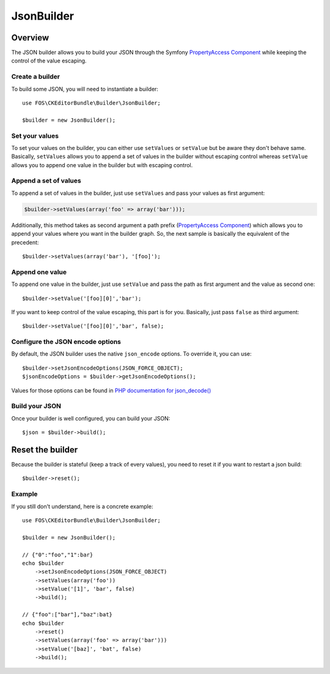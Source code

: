 JsonBuilder
===========

Overview
--------

The JSON builder allows you to build your JSON through the Symfony
`PropertyAccess Component`_ while keeping the control of the value escaping.

Create a builder
~~~~~~~~~~~~~~~~

To build some JSON, you will need to instantiate a builder::

    use FOS\CKEditorBundle\Builder\JsonBuilder;

    $builder = new JsonBuilder();


Set your values
~~~~~~~~~~~~~~~

To set your values on the builder, you can either use ``setValues`` or
``setValue`` but be aware they don't behave same. Basically, ``setValues``
allows you to append a set of values in the builder without escaping
control whereas ``setValue`` allows you to append one value in the builder
but with escaping control.

Append a set of values
~~~~~~~~~~~~~~~~~~~~~~

To append a set of values in the builder, just use ``setValues`` and
pass your values as first argument:

.. code-block:: php

    $builder->setValues(array('foo' => array('bar')));

Additionally, this method takes as second argument a path prefix (`PropertyAccess Component`_)
which allows you to append your values where you want in the builder graph.
So, the next sample is basically the equivalent of the precedent::

    $builder->setValues(array('bar'), '[foo]');

Append one value
~~~~~~~~~~~~~~~~

To append one value in the builder, just use ``setValue`` and pass the
path as first argument and the value as second one::

    $builder->setValue('[foo][0]','bar');


If you want to keep control of the value escaping, this part is for you.
Basically, just pass ``false`` as third argument::

    $builder->setValue('[foo][0]','bar', false);

Configure the JSON encode options
~~~~~~~~~~~~~~~~~~~~~~~~~~~~~~~~~

By default, the JSON builder uses the native ``json_encode`` options.
To override it, you can use::

    $builder->setJsonEncodeOptions(JSON_FORCE_OBJECT);
    $jsonEncodeOptions = $builder->getJsonEncodeOptions();

Values for those options can be found in `PHP documentation for json_decode()`_

Build your JSON
~~~~~~~~~~~~~~~

Once your builder is well configured, you can build your JSON::

    $json = $builder->build();

Reset the builder
-----------------

Because the builder is stateful (keep a track of every values), you
need to reset it if you want to restart a json build::

    $builder->reset();

Example
~~~~~~~

If you still don't understand, here is a concrete example::

    use FOS\CKEditorBundle\Builder\JsonBuilder;

    $builder = new JsonBuilder();

    // {"0":"foo","1":bar}
    echo $builder
        ->setJsonEncodeOptions(JSON_FORCE_OBJECT)
        ->setValues(array('foo'))
        ->setValue('[1]', 'bar', false)
        ->build();

    // {"foo":["bar"],"baz":bat}
    echo $builder
        ->reset()
        ->setValues(array('foo' => array('bar')))
        ->setValue('[baz]', 'bat', false)
        ->build();

.. _`PHP documentation for json_decode()`: http://php.net/manual/en/function.json-encode.php
.. _`PropertyAccess Component`: http://symfony.com/doc/current/components/property_access/index.html